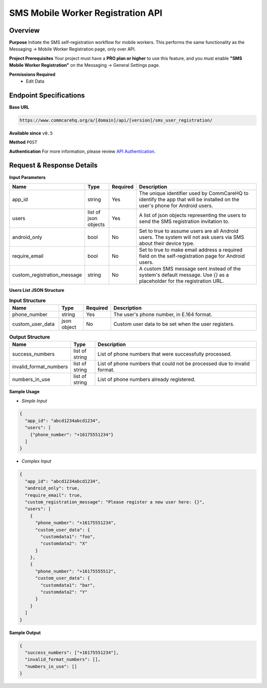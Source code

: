 SMS Mobile Worker Registration API
==================================

Overview
--------
**Purpose**
Initiate the SMS self-registration workflow for mobile workers. This performs the same functionality as the Messaging -> Mobile Worker Registration page, only over API.

**Project Prerequisites**
Your project must have a **PRO plan or higher** to use this feature, and you must enable **"SMS Mobile Worker Registration"** on the Messaging -> General Settings page.

**Permissions Required**
    - Edit Data

Endpoint Specifications
-----------------------

**Base URL**

.. code-block:: text

    https://www.commcarehq.org/a/[domain]/api/[version]/sms_user_registration/

**Available since** ``v0.5``

**Method** ``POST``

**Authentication**
For more information, please review  `API Authentication <https://dimagi.atlassian.net/wiki/spaces/commcarepublic/pages/2279637003/CommCare+API+Overview#API-Authentication>`_.

Request & Response Details
---------------------------

**Input Parameters**

.. list-table:: 
   :widths: 20 10 10 60
   :header-rows: 1

   * - Name
     - Type
     - Required
     - Description
   * - app_id
     - string
     - Yes
     - The unique identifier used by CommCareHQ to identify the app that will be installed on the user's phone for Android users.
   * - users
     - list of json objects
     - Yes
     - A list of json objects representing the users to send the SMS registration invitation to.
   * - android_only
     - bool
     - No
     - Set to true to assume users are all Android users. The system will not ask users via SMS about their device type.
   * - require_email
     - bool
     - No
     - Set to true to make email address a required field on the self-registration page for Android users.
   * - custom_registration_message
     - string
     - No
     - A custom SMS message sent instead of the system's default message. Use `{}` as a placeholder for the registration URL.

**Users List JSON Structure**

.. list-table:: **Input Structure**
   :widths: 20 10 10 60
   :header-rows: 1

   * - Name
     - Type
     - Required
     - Description
   * - phone_number
     - string
     - Yes
     - The user's phone number, in E.164 format.
   * - custom_user_data
     - json object
     - No
     - Custom user data to be set when the user registers.


.. list-table:: **Output Structure**
   :widths: 20 10 70
   :header-rows: 1

   * - Name
     - Type
     - Description
   * - success_numbers
     - list of string
     - List of phone numbers that were successfully processed.
   * - invalid_format_numbers
     - list of string
     - List of phone numbers that could not be processed due to invalid format.
   * - numbers_in_use
     - list of string
     - List of phone numbers already registered.

**Sample Usage**

- *Simple Input*

.. code-block:: json

    {
      "app_id": "abcd1234abcd1234",
      "users": [
        {"phone_number": "+16175551234"}
      ]
    }

- *Complex Input*

.. code-block:: json

    {
      "app_id": "abcd1234abcd1234",
      "android_only": true,
      "require_email": true,
      "custom_registration_message": "Please register a new user here: {}",
      "users": [
        {
          "phone_number": "+16175551234",
          "custom_user_data": {
            "customdata1": "foo",
            "customdata2": "X"
          }
        },
        {
          "phone_number": "+16175555512",
          "custom_user_data": {
            "customdata1": "bar",
            "customdata2": "Y"
          }
        }
      ]
    }

**Sample Output**

.. code-block:: json

    {
      "success_numbers": ["+16175551234"],
      "invalid_format_numbers": [],
      "numbers_in_use": []
    }
